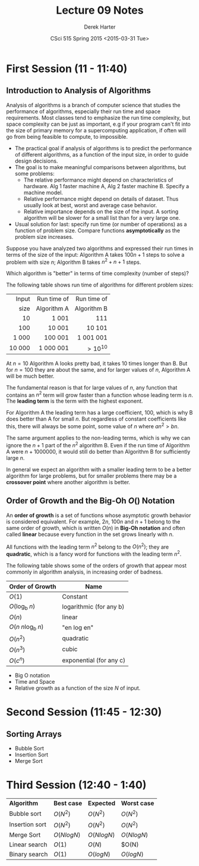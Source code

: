 #+TITLE:     Lecture 09 Notes
#+AUTHOR:    Derek Harter
#+EMAIL:     derek@harter.pro
#+DATE:      CSci 515 Spring 2015 <2015-03-31 Tue>
#+DESCRIPTION: Lecture 09 Notes.
#+OPTIONS:   H:4 num:t toc:nil
#+OPTIONS:   TeX:t LaTeX:t skip:nil d:nil todo:nil pri:nil tags:not-in-toc

* First Session (11 - 11:40)
** Introduction to Analysis of Algorithms
Analysis of algorithms is a branch of computer science that studies
the performance of algorithms, especially their run time and space
requirements.  Most classes tend to emphasize the run time complexity,
but space complexity can be just as important, e.g if your program
can't fit into the size of primary memory for a supercomputing
application, if often will go from being feasible to compute, to
impossible.

- The practical goal if analysis of algorithms is to predict the
  performance of different algorithms, as a function of the input size,
  in order to guide design decisions.
- The goal is to make meaningful comparisons between algorithms, but
  some problems:
  - The relative performance might depend on characteristics of hardware.
    Alg 1 faster machine A, Alg 2 faster machine B.  Specify a machine model.
  - Relative performance might depend on details of dataset.  Thus usually
    look at best, worst and average case behavior.
  - Relative importance depends on the size of the input.  A sorting
    algorithm will be slower for a small list than for a very large one.
- Usual solution for last: specify run time (or number of operations)
  as a function of problem size.  Compare functions *asymptotically* 
  as the problem size increases.

Suppose you have analyzed two algorithms and expressed their run times in
terms of the size of the input: Algorithm A takes $100n + 1$ steps
to solve a problem with size $n$; Algorithm B takes $n^2 + n + 1$ steps.

Which algorithm is "better" in terms of time complexity (number of steps)?

The following table shows run time of algorithms for different problem sizes:

|  Input | Run time of | Run time of |
|   size | Algorithm A | Algorithm B |
|--------+-------------+-------------|
|    <r> | <r>         | <r>         |
|     10 | 1 001       | 111         |
|    100 | 10 001      | 10 101      |
|  1 000 | 100 001     | 1 001 001   |
| 10 000 | 1 000 001   | $> 10^{10}$ |

At $n = 10$ Algorithm A looks pretty bad, it takes 10 times longer
than B.  But for $n = 100$ they are about the same, and for larger
values of $n$, Algorithm A will be much better.  

The fundamental reason is that for large values of $n$, any function
that contains an $n^2$ term will grow faster than a function whose
leading term is $n$.  The *leading term* is the term with the
highest exponent.

For Algorithm A the leading term has a large coefficient, 100, which
is why B does better than A for small $n$. But regardless of constant
coefficients like this, there will always be some point, some value of
$n$ where $a n^2 > b n$.

The same argument applies to the non-leading terms, which is why we
can ignore the $n + 1$ part of the $n^2$ algorithm B.  Even if the
run time of Algorithm A were $n + 1000000$, it would still do better
than Algorithm B for sufficiently large $n$.

In general we expect an algorithm with a smaller leading term to be
a better algorithm for large problems, but for smaller problems there
may be a *crossover point* where another algorithm is better.

** Order of Growth and the Big-Oh $O()$ Notation
 
An *order of growth* is a set of functions whose asymptotic growth behavior
is considered equivalent.  For example, $2n$, $100n$ and $n + 1$ belong to
the same order of growth, which is written $O(n)$ in *Big-Oh notation* and
often called *linear* because every function in the set grows linearly with
$n$.

All functions with the leading term $n^2$ belong to the $O(n^2)$;
they are *quadratic*, which is a fancy word for functions with
the leading term $n^2$.

The following table shows some of the orders of growth that appear most commonly
in algorithm analysis, in increasing order of badness.

| Order of Growth                 | Name                    |
|---------------------------------+-------------------------|
| $O(1)$                          | Constant                |
| $O(\mathrm{log_b} \; n)$        | logarithmic (for any b) |
| $O(n)$                          | linear                  |
| $O(n \; n \mathrm{log_b} \; n)$ | "en log en"             |
| $O(n^2)$                        | quadratic               |
| $O(n^3)$                        | cubic                   |
| $O(c^n)$                        | exponential (for any c) |


- Big O notation
- Time and Space
- Relative growth as a function of the size $N$ of input.

* Second Session (11:45 - 12:30)
** Sorting Arrays
- Bubble Sort
- Insertion Sort
- Merge Sort


* Third Session (12:40 - 1:40)

| *Algorithm*    | *Best case*  | *Expected*   | *Worst case* |
| Bubble sort    | $O(N^2)$     | $O(N^2)$     | $O(N^2)$     |
| Insertion sort | $O(N^2)$     | $O(N^2)$     | $O(N^2)$     |
| Merge Sort     | $O(N log N)$ | $O(N log N)$ | $O(N log N)$ |
| Linear search  | $O(1)$       | $O(N)$       | $O(N)        |
| Binary search  | $O(1)$       | $O(log N)$   | $O(log N)$   |

